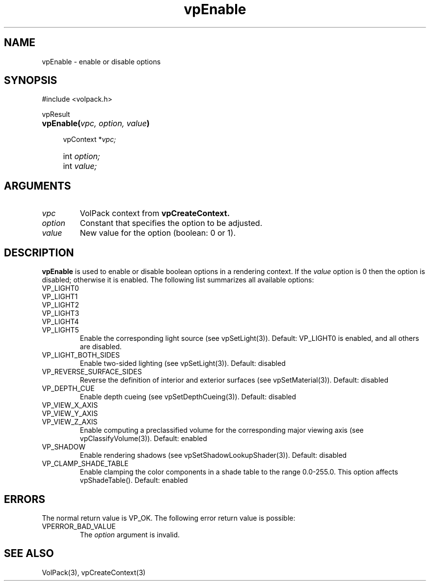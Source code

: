 '\" Copyright (c) 1994 The Board of Trustees of The Leland Stanford
'\" Junior University.  All rights reserved.
'\" 
'\" Permission to use, copy, modify and distribute this software and its
'\" documentation for any purpose is hereby granted without fee, provided
'\" that the above copyright notice and this permission notice appear in
'\" all copies of this software and that you do not sell the software.
'\" Commercial licensing is available by contacting the author.
'\" 
'\" THE SOFTWARE IS PROVIDED "AS IS" AND WITHOUT WARRANTY OF ANY KIND,
'\" EXPRESS, IMPLIED OR OTHERWISE, INCLUDING WITHOUT LIMITATION, ANY
'\" WARRANTY OF MERCHANTABILITY OR FITNESS FOR A PARTICULAR PURPOSE.
'\" 
'\" Author:
'\"    Phil Lacroute
'\"    Computer Systems Laboratory
'\"    Electrical Engineering Dept.
'\"    Stanford University
'\" 
'\" $Date: 1994/12/31 19:49:53 $
'\" $Revision: 1.1 $
'\"
'\" Macros
'\" .FS <type>  --  function start
'\"     <type> is return type of function
'\"     name and arguments follow on next line
.de FS
.PD 0v
.PP
\\$1
.HP 8
..
'\" .FA  --  function arguments
'\"     one argument declaration follows on next line
.de FA
.IP " " 4
..
'\" .FE  --  function end
'\"     end of function declaration
.de FE
.PD
..
'\" .DS  --  display start
.de DS
.IP " " 4
..
'\" .DE  --  display done
.de DE
.LP
..
.TH vpEnable 3 "" VolPack
.SH NAME
vpEnable \- enable or disable options
.SH SYNOPSIS
#include <volpack.h>
.sp
.FS vpResult
\fBvpEnable(\fIvpc, option, value\fB)\fR
.FA
vpContext *\fIvpc;\fR
.FA
int \fIoption;\fR
.FA
int \fIvalue;\fR
.FE
.SH ARGUMENTS
.IP \fIvpc\fR
VolPack context from \fBvpCreateContext.\fR
.IP \fIoption\fR
Constant that specifies the option to be adjusted.
.IP \fIvalue\fR
New value for the option (boolean: 0 or 1).
.SH DESCRIPTION
\fBvpEnable\fR is used to enable or disable boolean options in a rendering
context.  If the \fIvalue\fR option is 0 then the option is disabled;
otherwise it is enabled.  The following list summarizes all available
options:
.IP VP_LIGHT0
.PD 0
.IP VP_LIGHT1
.IP VP_LIGHT2
.IP VP_LIGHT3
.IP VP_LIGHT4
.IP VP_LIGHT5
Enable the corresponding light source (see vpSetLight(3)).
Default: VP_LIGHT0 is enabled, and all others are disabled.
.PD
.IP VP_LIGHT_BOTH_SIDES
Enable two-sided lighting (see vpSetLight(3)).
Default: disabled
.IP VP_REVERSE_SURFACE_SIDES
Reverse the definition of interior and exterior surfaces (see
vpSetMaterial(3)).
Default: disabled
.IP VP_DEPTH_CUE
Enable depth cueing (see vpSetDepthCueing(3)).
Default: disabled
.IP VP_VIEW_X_AXIS
.PD 0
.IP VP_VIEW_Y_AXIS
.IP VP_VIEW_Z_AXIS
Enable computing a preclassified volume for the corresponding major
viewing axis (see vpClassifyVolume(3)).
Default: enabled
.PD
.IP VP_SHADOW
Enable rendering shadows (see vpSetShadowLookupShader(3)).
Default: disabled
.IP VP_CLAMP_SHADE_TABLE
Enable clamping the color components in a shade table to the range
0.0-255.0.  This option affects vpShadeTable().  Default: enabled
.SH ERRORS
The normal return value is VP_OK.  The following error return value is
possible:
.IP VPERROR_BAD_VALUE
The \fIoption\fR argument is invalid.
.SH SEE ALSO
VolPack(3), vpCreateContext(3)
